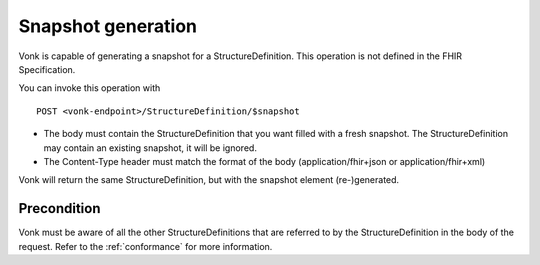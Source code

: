 .. _feature_snapshot:

Snapshot generation
===================

Vonk is capable of generating a snapshot for a StructureDefinition. This operation is not defined in the FHIR Specification.

You can invoke this operation with
::

    POST <vonk-endpoint>/StructureDefinition/$snapshot

* The body must contain the StructureDefinition that you want filled with a fresh snapshot. The StructureDefinition may contain an existing snapshot, it will be ignored.
* The Content-Type header must match the format of the body (application/fhir+json or application/fhir+xml)

Vonk will return the same StructureDefinition, but with the snapshot element (re-)generated.

.. _feature_snapshot_pre:

Precondition
------------

Vonk must be aware of all the other StructureDefinitions that are referred to by the StructureDefinition in the body of the request. Refer to the :ref:`conformance` for more information.
